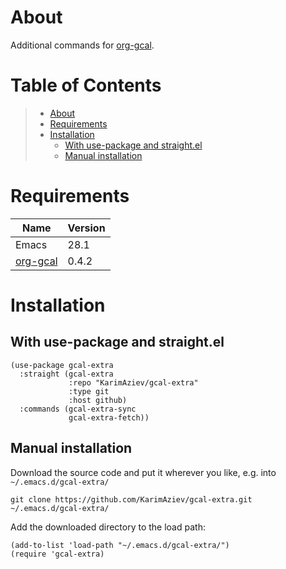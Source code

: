 #+OPTIONS: ^:nil tags:nil num:nil

* About

Additional commands for [[https://github.com/kidd/org-gcal.el][org-gcal]].

* Table of Contents                                       :TOC_2_gh:QUOTE:
#+BEGIN_QUOTE
- [[#about][About]]
- [[#requirements][Requirements]]
- [[#installation][Installation]]
  - [[#with-use-package-and-straightel][With use-package and straight.el]]
  - [[#manual-installation][Manual installation]]
#+END_QUOTE

* Requirements

| Name     | Version |
|----------+---------|
| Emacs    |    28.1 |
| [[https://github.com/kidd/org-gcal.el][org-gcal]] |   0.4.2 |


* Installation

** With use-package and straight.el
#+begin_src elisp :eval no
(use-package gcal-extra
  :straight (gcal-extra
             :repo "KarimAziev/gcal-extra"
             :type git
             :host github)
  :commands (gcal-extra-sync
             gcal-extra-fetch))
#+end_src

** Manual installation

Download the source code and put it wherever you like, e.g. into =~/.emacs.d/gcal-extra/=

#+begin_src shell :eval no
git clone https://github.com/KarimAziev/gcal-extra.git ~/.emacs.d/gcal-extra/
#+end_src

Add the downloaded directory to the load path:

#+begin_src elisp :eval no
(add-to-list 'load-path "~/.emacs.d/gcal-extra/")
(require 'gcal-extra)
#+end_src
